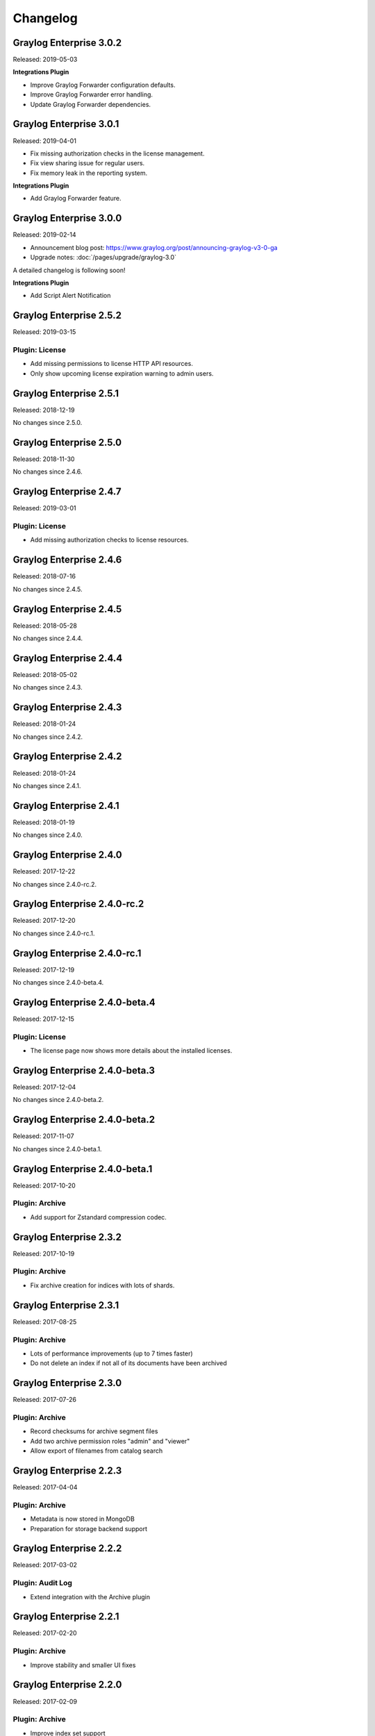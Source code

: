 *********
Changelog
*********

Graylog Enterprise 3.0.2
========================

Released: 2019-05-03

**Integrations Plugin**

- Improve Graylog Forwarder configuration defaults.
- Improve Graylog Forwarder error handling.
- Update Graylog Forwarder dependencies.

Graylog Enterprise 3.0.1
========================

Released: 2019-04-01

- Fix missing authorization checks in the license management.
- Fix view sharing issue for regular users.
- Fix memory leak in the reporting system.

**Integrations Plugin**

- Add Graylog Forwarder feature.

Graylog Enterprise 3.0.0
========================

Released: 2019-02-14

- Announcement blog post: https://www.graylog.org/post/announcing-graylog-v3-0-ga
- Upgrade notes: :doc:`/pages/upgrade/graylog-3.0`

A detailed changelog is following soon!

**Integrations Plugin**

* Add Script Alert Notification

Graylog Enterprise 2.5.2
========================

Released: 2019-03-15

Plugin: License
---------------

- Add missing permissions to license HTTP API resources.
- Only show upcoming license expiration warning to admin users.

Graylog Enterprise 2.5.1
========================

Released: 2018-12-19

No changes since 2.5.0.

Graylog Enterprise 2.5.0
========================

Released: 2018-11-30

No changes since 2.4.6.

Graylog Enterprise 2.4.7
========================

Released: 2019-03-01

Plugin: License
---------------

* Add missing authorization checks to license resources.

Graylog Enterprise 2.4.6
========================

Released: 2018-07-16

No changes since 2.4.5.

Graylog Enterprise 2.4.5
========================

Released: 2018-05-28

No changes since 2.4.4.

Graylog Enterprise 2.4.4
========================

Released: 2018-05-02

No changes since 2.4.3.

Graylog Enterprise 2.4.3
========================

Released: 2018-01-24

No changes since 2.4.2.

Graylog Enterprise 2.4.2
========================

Released: 2018-01-24

No changes since 2.4.1.

Graylog Enterprise 2.4.1
========================

Released: 2018-01-19

No changes since 2.4.0.

Graylog Enterprise 2.4.0
========================

Released: 2017-12-22

No changes since 2.4.0-rc.2.

Graylog Enterprise 2.4.0-rc.2
=============================

Released: 2017-12-20

No changes since 2.4.0-rc.1.

Graylog Enterprise 2.4.0-rc.1
=============================

Released: 2017-12-19

No changes since 2.4.0-beta.4.

Graylog Enterprise 2.4.0-beta.4
===============================

Released: 2017-12-15

Plugin: License
---------------

* The license page now shows more details about the installed licenses.

Graylog Enterprise 2.4.0-beta.3
===============================

Released: 2017-12-04

No changes since 2.4.0-beta.2.

Graylog Enterprise 2.4.0-beta.2
===============================

Released: 2017-11-07

No changes since 2.4.0-beta.1.

Graylog Enterprise 2.4.0-beta.1
===============================

Released: 2017-10-20

Plugin: Archive
---------------

* Add support for Zstandard compression codec.

Graylog Enterprise 2.3.2
========================

Released: 2017-10-19

Plugin: Archive
---------------

* Fix archive creation for indices with lots of shards.

Graylog Enterprise 2.3.1
========================

Released: 2017-08-25

Plugin: Archive
---------------

* Lots of performance improvements (up to 7 times faster)
* Do not delete an index if not all of its documents have been archived

Graylog Enterprise 2.3.0
========================

Released: 2017-07-26

Plugin: Archive
---------------

* Record checksums for archive segment files
* Add two archive permission roles "admin" and "viewer"
* Allow export of filenames from catalog search

Graylog Enterprise 2.2.3
========================

Released: 2017-04-04

Plugin: Archive
---------------

* Metadata is now stored in MongoDB
* Preparation for storage backend support

Graylog Enterprise 2.2.2
========================

Released: 2017-03-02

Plugin: Audit Log
-----------------

* Extend integration with the Archive plugin

Graylog Enterprise 2.2.1
========================

Released: 2017-02-20

Plugin: Archive
---------------

* Improve stability and smaller UI fixes

Graylog Enterprise 2.2.0
========================

Released: 2017-02-09

Plugin: Archive
---------------

* Improve index set support

Graylog Enterprise 1.2.1
========================

Released: 2017-01-26

Plugin: Archive
---------------

* Prepare the plugin to be compatible with the new default stream.

Plugin: Audit Log
-----------------

* Add support for index sets and fix potential NPEs.
* Smaller UI improvements.

Graylog Enterprise 1.2.0
========================

Released: 2016-09-14

https://www.graylog.org/blog/70-announcing-graylog-enterprise-v1-2


Plugin: Archive
---------------

* Add support for selecting which streams should be included in your archives.


Plugin: Audit Log
-----------------

New plugin to keep track of changes made by users to a Graylog system by automatically saving them in MongoDB.


Graylog Enterprise 1.1
======================

Released: 2016-09-01

* Added support for Graylog 2.1.0.


Graylog Enterprise 1.0.1
========================

Released: 2016-06-08

Bugfix release for the archive plugin.

Plugin: Archive
---------------

Fixed problem when writing multiple archive segments
^^^^^^^^^^^^^^^^^^^^^^^^^^^^^^^^^^^^^^^^^^^^^^^^^^^^

There was a problem when exceeding the max segment size so that multiple archive
segments are written. The problem has been fixed and wrongly written segments
can be read again.

Graylog Enterprise 1.0.0
========================

Released: 2016-05-27

Initial Release including the Archive plugin.

Plugin: Archive
---------------

New features since the last beta plugin:

* Support for multiple compression strategies. (Snappy, LZ4, Gzip, None)
